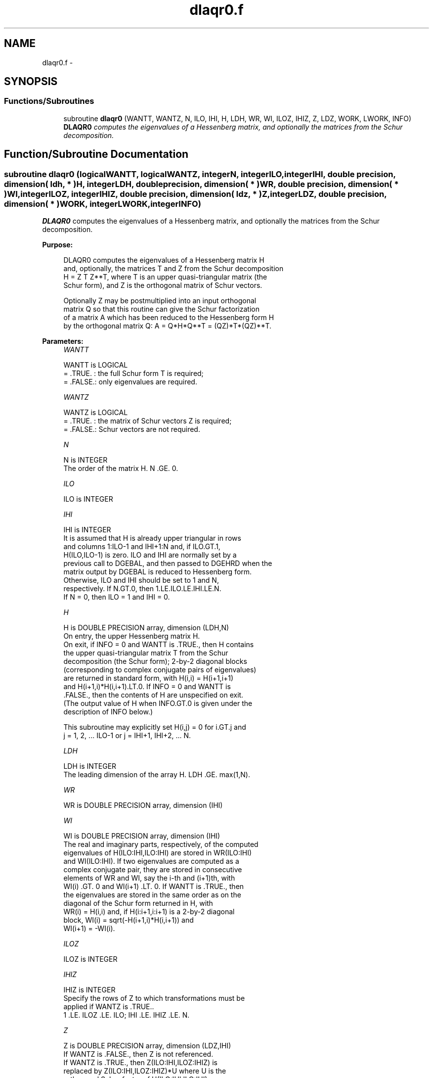 .TH "dlaqr0.f" 3 "Sat Nov 16 2013" "Version 3.4.2" "LAPACK" \" -*- nroff -*-
.ad l
.nh
.SH NAME
dlaqr0.f \- 
.SH SYNOPSIS
.br
.PP
.SS "Functions/Subroutines"

.in +1c
.ti -1c
.RI "subroutine \fBdlaqr0\fP (WANTT, WANTZ, N, ILO, IHI, H, LDH, WR, WI, ILOZ, IHIZ, Z, LDZ, WORK, LWORK, INFO)"
.br
.RI "\fI\fBDLAQR0\fP computes the eigenvalues of a Hessenberg matrix, and optionally the matrices from the Schur decomposition\&. \fP"
.in -1c
.SH "Function/Subroutine Documentation"
.PP 
.SS "subroutine dlaqr0 (logicalWANTT, logicalWANTZ, integerN, integerILO, integerIHI, double precision, dimension( ldh, * )H, integerLDH, double precision, dimension( * )WR, double precision, dimension( * )WI, integerILOZ, integerIHIZ, double precision, dimension( ldz, * )Z, integerLDZ, double precision, dimension( * )WORK, integerLWORK, integerINFO)"

.PP
\fBDLAQR0\fP computes the eigenvalues of a Hessenberg matrix, and optionally the matrices from the Schur decomposition\&.  
.PP
\fBPurpose: \fP
.RS 4

.PP
.nf
    DLAQR0 computes the eigenvalues of a Hessenberg matrix H
    and, optionally, the matrices T and Z from the Schur decomposition
    H = Z T Z**T, where T is an upper quasi-triangular matrix (the
    Schur form), and Z is the orthogonal matrix of Schur vectors.

    Optionally Z may be postmultiplied into an input orthogonal
    matrix Q so that this routine can give the Schur factorization
    of a matrix A which has been reduced to the Hessenberg form H
    by the orthogonal matrix Q:  A = Q*H*Q**T = (QZ)*T*(QZ)**T.
.fi
.PP
 
.RE
.PP
\fBParameters:\fP
.RS 4
\fIWANTT\fP 
.PP
.nf
          WANTT is LOGICAL
          = .TRUE. : the full Schur form T is required;
          = .FALSE.: only eigenvalues are required.
.fi
.PP
.br
\fIWANTZ\fP 
.PP
.nf
          WANTZ is LOGICAL
          = .TRUE. : the matrix of Schur vectors Z is required;
          = .FALSE.: Schur vectors are not required.
.fi
.PP
.br
\fIN\fP 
.PP
.nf
          N is INTEGER
           The order of the matrix H.  N .GE. 0.
.fi
.PP
.br
\fIILO\fP 
.PP
.nf
          ILO is INTEGER
.fi
.PP
.br
\fIIHI\fP 
.PP
.nf
          IHI is INTEGER
           It is assumed that H is already upper triangular in rows
           and columns 1:ILO-1 and IHI+1:N and, if ILO.GT.1,
           H(ILO,ILO-1) is zero. ILO and IHI are normally set by a
           previous call to DGEBAL, and then passed to DGEHRD when the
           matrix output by DGEBAL is reduced to Hessenberg form.
           Otherwise, ILO and IHI should be set to 1 and N,
           respectively.  If N.GT.0, then 1.LE.ILO.LE.IHI.LE.N.
           If N = 0, then ILO = 1 and IHI = 0.
.fi
.PP
.br
\fIH\fP 
.PP
.nf
          H is DOUBLE PRECISION array, dimension (LDH,N)
           On entry, the upper Hessenberg matrix H.
           On exit, if INFO = 0 and WANTT is .TRUE., then H contains
           the upper quasi-triangular matrix T from the Schur
           decomposition (the Schur form); 2-by-2 diagonal blocks
           (corresponding to complex conjugate pairs of eigenvalues)
           are returned in standard form, with H(i,i) = H(i+1,i+1)
           and H(i+1,i)*H(i,i+1).LT.0. If INFO = 0 and WANTT is
           .FALSE., then the contents of H are unspecified on exit.
           (The output value of H when INFO.GT.0 is given under the
           description of INFO below.)

           This subroutine may explicitly set H(i,j) = 0 for i.GT.j and
           j = 1, 2, ... ILO-1 or j = IHI+1, IHI+2, ... N.
.fi
.PP
.br
\fILDH\fP 
.PP
.nf
          LDH is INTEGER
           The leading dimension of the array H. LDH .GE. max(1,N).
.fi
.PP
.br
\fIWR\fP 
.PP
.nf
          WR is DOUBLE PRECISION array, dimension (IHI)
.fi
.PP
.br
\fIWI\fP 
.PP
.nf
          WI is DOUBLE PRECISION array, dimension (IHI)
           The real and imaginary parts, respectively, of the computed
           eigenvalues of H(ILO:IHI,ILO:IHI) are stored in WR(ILO:IHI)
           and WI(ILO:IHI). If two eigenvalues are computed as a
           complex conjugate pair, they are stored in consecutive
           elements of WR and WI, say the i-th and (i+1)th, with
           WI(i) .GT. 0 and WI(i+1) .LT. 0. If WANTT is .TRUE., then
           the eigenvalues are stored in the same order as on the
           diagonal of the Schur form returned in H, with
           WR(i) = H(i,i) and, if H(i:i+1,i:i+1) is a 2-by-2 diagonal
           block, WI(i) = sqrt(-H(i+1,i)*H(i,i+1)) and
           WI(i+1) = -WI(i).
.fi
.PP
.br
\fIILOZ\fP 
.PP
.nf
          ILOZ is INTEGER
.fi
.PP
.br
\fIIHIZ\fP 
.PP
.nf
          IHIZ is INTEGER
           Specify the rows of Z to which transformations must be
           applied if WANTZ is .TRUE..
           1 .LE. ILOZ .LE. ILO; IHI .LE. IHIZ .LE. N.
.fi
.PP
.br
\fIZ\fP 
.PP
.nf
          Z is DOUBLE PRECISION array, dimension (LDZ,IHI)
           If WANTZ is .FALSE., then Z is not referenced.
           If WANTZ is .TRUE., then Z(ILO:IHI,ILOZ:IHIZ) is
           replaced by Z(ILO:IHI,ILOZ:IHIZ)*U where U is the
           orthogonal Schur factor of H(ILO:IHI,ILO:IHI).
           (The output value of Z when INFO.GT.0 is given under
           the description of INFO below.)
.fi
.PP
.br
\fILDZ\fP 
.PP
.nf
          LDZ is INTEGER
           The leading dimension of the array Z.  if WANTZ is .TRUE.
           then LDZ.GE.MAX(1,IHIZ).  Otherwize, LDZ.GE.1.
.fi
.PP
.br
\fIWORK\fP 
.PP
.nf
          WORK is DOUBLE PRECISION array, dimension LWORK
           On exit, if LWORK = -1, WORK(1) returns an estimate of
           the optimal value for LWORK.
.fi
.PP
.br
\fILWORK\fP 
.PP
.nf
          LWORK is INTEGER
           The dimension of the array WORK.  LWORK .GE. max(1,N)
           is sufficient, but LWORK typically as large as 6*N may
           be required for optimal performance.  A workspace query
           to determine the optimal workspace size is recommended.

           If LWORK = -1, then DLAQR0 does a workspace query.
           In this case, DLAQR0 checks the input parameters and
           estimates the optimal workspace size for the given
           values of N, ILO and IHI.  The estimate is returned
           in WORK(1).  No error message related to LWORK is
           issued by XERBLA.  Neither H nor Z are accessed.
.fi
.PP
.br
\fIINFO\fP 
.PP
.nf
          INFO is INTEGER
             =  0:  successful exit
           .GT. 0:  if INFO = i, DLAQR0 failed to compute all of
                the eigenvalues.  Elements 1:ilo-1 and i+1:n of WR
                and WI contain those eigenvalues which have been
                successfully computed.  (Failures are rare.)

                If INFO .GT. 0 and WANT is .FALSE., then on exit,
                the remaining unconverged eigenvalues are the eigen-
                values of the upper Hessenberg matrix rows and
                columns ILO through INFO of the final, output
                value of H.

                If INFO .GT. 0 and WANTT is .TRUE., then on exit

           (*)  (initial value of H)*U  = U*(final value of H)

                where U is an orthogonal matrix.  The final
                value of H is upper Hessenberg and quasi-triangular
                in rows and columns INFO+1 through IHI.

                If INFO .GT. 0 and WANTZ is .TRUE., then on exit

                  (final value of Z(ILO:IHI,ILOZ:IHIZ)
                   =  (initial value of Z(ILO:IHI,ILOZ:IHIZ)*U

                where U is the orthogonal matrix in (*) (regard-
                less of the value of WANTT.)

                If INFO .GT. 0 and WANTZ is .FALSE., then Z is not
                accessed.
.fi
.PP
 
.RE
.PP
\fBContributors: \fP
.RS 4
Karen Braman and Ralph Byers, Department of Mathematics, University of Kansas, USA 
.RE
.PP
\fBReferences: \fP
.RS 4
K\&. Braman, R\&. Byers and R\&. Mathias, The Multi-Shift QR Algorithm Part I: Maintaining Well Focused Shifts, and Level 3 Performance, SIAM Journal of Matrix Analysis, volume 23, pages 929--947, 2002\&. 
.br
 K\&. Braman, R\&. Byers and R\&. Mathias, The Multi-Shift QR Algorithm Part II: Aggressive Early Deflation, SIAM Journal of Matrix Analysis, volume 23, pages 948--973, 2002\&. 
.RE
.PP
\fBAuthor:\fP
.RS 4
Univ\&. of Tennessee 
.PP
Univ\&. of California Berkeley 
.PP
Univ\&. of Colorado Denver 
.PP
NAG Ltd\&. 
.RE
.PP
\fBDate:\fP
.RS 4
September 2012 
.RE
.PP

.PP
Definition at line 256 of file dlaqr0\&.f\&.
.SH "Author"
.PP 
Generated automatically by Doxygen for LAPACK from the source code\&.
